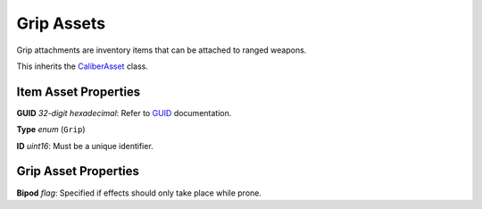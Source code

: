 Grip Assets
===========

Grip attachments are inventory items that can be attached to ranged weapons.

This inherits the `CaliberAsset <CaliberAsset.rst>`_ class.

Item Asset Properties
---------------------

**GUID** *32-digit hexadecimal*: Refer to `GUID <GUID.rst>`_ documentation.

**Type** *enum* (``Grip``)

**ID** *uint16*: Must be a unique identifier.

Grip Asset Properties
---------------------

**Bipod** *flag*: Specified if effects should only take place while prone.
